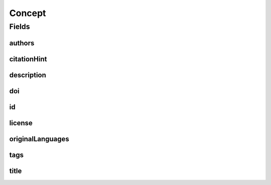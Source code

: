 .. java:import:: java.util List

.. java:import:: java.util Set

.. java:import:: javax.validation Valid

.. java:import:: javax.validation.constraints NotEmpty

.. java:import:: javax.validation.constraints NotNull

.. java:import:: javax.validation.constraints Pattern

.. java:import:: javax.validation.constraints Size

.. java:import:: org.javers.core.metamodel.annotation Entity

.. java:import:: org.springframework.beans BeanUtils

.. java:import:: org.springframework.data.annotation Id

.. java:import:: org.springframework.data.mongodb.core.mapping Document

.. java:import:: eu.dzhw.fdz.metadatamanagement.common.domain AbstractRdcDomainObject

.. java:import:: eu.dzhw.fdz.metadatamanagement.common.domain I18nString

.. java:import:: eu.dzhw.fdz.metadatamanagement.common.domain Person

.. java:import:: eu.dzhw.fdz.metadatamanagement.common.domain.validation I18nStringEntireNotEmpty

.. java:import:: eu.dzhw.fdz.metadatamanagement.common.domain.validation I18nStringSize

.. java:import:: eu.dzhw.fdz.metadatamanagement.common.domain.validation StringLengths

.. java:import:: eu.dzhw.fdz.metadatamanagement.common.domain.validation ValidIsoLanguage

.. java:import:: eu.dzhw.fdz.metadatamanagement.conceptmanagement.domain.projections ConceptSubDocumentProjection

.. java:import:: io.searchbox.annotations JestId

.. java:import:: io.swagger.annotations ApiModel

.. java:import:: lombok AllArgsConstructor

.. java:import:: lombok Builder

.. java:import:: lombok Data

.. java:import:: lombok EqualsAndHashCode

.. java:import:: lombok NoArgsConstructor

.. java:import:: lombok ToString

Concept
=======

.. java:package:: eu.dzhw.fdz.metadatamanagement.conceptmanagement.domain
   :noindex:

.. java:type:: @Entity @Document @EqualsAndHashCode @ToString @NoArgsConstructor @Data @AllArgsConstructor @Builder @ApiModel public class Concept extends AbstractRdcDomainObject implements ConceptSubDocumentProjection

   A concept is something which cannot be observed directly but there is a model which helps observing the concept. E.g.: The concept "Personality" can be observed with the help of the five-factor model (Big5).

Fields
------
authors
^^^^^^^

.. java:field:: @Valid @NotEmpty private List<Person> authors
   :outertype: Concept

   List of \ :java:ref:`Person`\ s which have defined this concept. Must not be empty.

citationHint
^^^^^^^^^^^^

.. java:field:: @NotEmpty @Size private String citationHint
   :outertype: Concept

   Hint on how to cite this concept. Must not be empty and must not contain more than 2048 characters.

description
^^^^^^^^^^^

.. java:field:: @NotNull @I18nStringSize @I18nStringEntireNotEmpty private I18nString description
   :outertype: Concept

   A description of the concept. It must be specified in German and English and it must not contain more than 2048 characters.

doi
^^^

.. java:field:: @Size private String doi
   :outertype: Concept

   The doi of the paper defining the concept. Must not contain more than 512 characters.

id
^^

.. java:field:: @Id @JestId @NotEmpty @Pattern @Size private String id
   :outertype: Concept

   The id of the concept which uniquely identifies the concept in this application. Must not be empty and must not contain more than 512 characters. Must start with "con-" and end with "$" and must not contain any whitespace.

license
^^^^^^^

.. java:field:: @Size private String license
   :outertype: Concept

   The license of this concept. Must not contain more than 1 MB characters.

originalLanguages
^^^^^^^^^^^^^^^^^

.. java:field:: @NotEmpty private Set<String> originalLanguages
   :outertype: Concept

   The original languages of the definition of the concept as ISO 639 code. Must not be empty.

tags
^^^^

.. java:field:: @Valid private Tags tags
   :outertype: Concept

   Keywords for the concept. Must not be empty.

title
^^^^^

.. java:field:: @NotNull @I18nStringSize @I18nStringEntireNotEmpty private I18nString title
   :outertype: Concept

   The title of the concept. It must be specified in German and English and it must not contain more than 512 characters.

